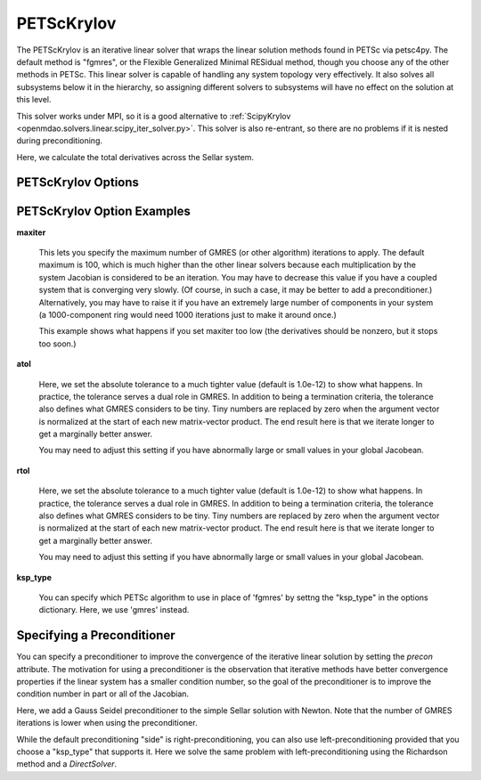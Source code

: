 .. _petscKSP:

***********
PETScKrylov
***********

The PETScKrylov is an iterative linear solver that wraps the linear solution methods found in PETSc via petsc4py.
The default method is "fgmres", or the Flexible Generalized Minimal RESidual method, though you choose any of
the other methods in PETSc. This linear solver is capable of handling any system topology very
effectively. It also solves all subsystems below it in the hierarchy, so assigning different solvers to
subsystems will have no effect on the solution at this level.

This solver works under MPI, so it is a good alternative to
:ref:`ScipyKrylov <openmdao.solvers.linear.scipy_iter_solver.py>`.
This solver is also re-entrant, so there are no problems if it is nested during preconditioning.

Here, we calculate the total derivatives across the Sellar system.

.. embed-test::
    openmdao.solvers.linear.tests.test_petsc_ksp.TestPETScKrylovSolverFeature.test_specify_solver

PETScKrylov Options
-------------------

.. embed-options::
    openmdao.solvers.linear.petsc_ksp
    PETScKrylov
    options

PETScKrylov Option Examples
---------------------------

**maxiter**

  This lets you specify the maximum number of GMRES (or other algorithm) iterations to apply. The default maximum is 100, which
  is much higher than the other linear solvers because each multiplication by the system Jacobian is considered
  to be an iteration. You may have to decrease this value if you have a coupled system that is converging
  very slowly. (Of course, in such a case, it may be better to add a preconditioner.)  Alternatively, you
  may have to raise it if you have an extremely large number of components in your system (a 1000-component
  ring would need 1000 iterations just to make it around once.)

  This example shows what happens if you set maxiter too low (the derivatives should be nonzero, but it stops too
  soon.)

  .. embed-test::
      openmdao.solvers.linear.tests.test_petsc_ksp.TestPETScKrylovSolverFeature.test_feature_maxiter



**atol**

  Here, we set the absolute tolerance to a much tighter value (default is 1.0e-12) to show what happens. In
  practice, the tolerance serves a dual role in GMRES. In addition to being a termination criteria, the tolerance
  also defines what GMRES considers to be tiny. Tiny numbers are replaced by zero when the argument vector is
  normalized at the start of each new matrix-vector product. The end result here is that we iterate longer to get
  a marginally better answer.

  You may need to adjust this setting if you have abnormally large or small values in your global Jacobean.

  .. embed-test::
      openmdao.solvers.linear.tests.test_petsc_ksp.TestPETScKrylovSolverFeature.test_feature_atol

**rtol**

  Here, we set the absolute tolerance to a much tighter value (default is 1.0e-12) to show what happens. In
  practice, the tolerance serves a dual role in GMRES. In addition to being a termination criteria, the tolerance
  also defines what GMRES considers to be tiny. Tiny numbers are replaced by zero when the argument vector is
  normalized at the start of each new matrix-vector product. The end result here is that we iterate longer to get
  a marginally better answer.

  You may need to adjust this setting if you have abnormally large or small values in your global Jacobean.

  .. embed-test::
      openmdao.solvers.linear.tests.test_petsc_ksp.TestPETScKrylovSolverFeature.test_feature_rtol

**ksp_type**

  You can specify which PETSc algorithm to use in place of 'fgmres' by settng the "ksp_type" in the options
  dictionary.  Here, we use 'gmres' instead.

  .. embed-test::
      openmdao.solvers.linear.tests.test_petsc_ksp.TestPETScKrylovSolverFeature.test_specify_ksp_type

Specifying a Preconditioner
---------------------------

You can specify a preconditioner to improve the convergence of the iterative linear solution by setting the `precon` attribute. The
motivation for using a preconditioner is the observation that iterative methods have better convergence
properties if the linear system has a smaller condition number, so the goal of the preconditioner is to
improve the condition number in part or all of the Jacobian.

Here, we add a Gauss Seidel preconditioner to the simple Sellar solution with Newton. Note that the number of
GMRES iterations is lower when using the preconditioner.

.. embed-test::
    openmdao.solvers.linear.tests.test_petsc_ksp.TestPETScKrylovSolverFeature.test_specify_precon

While the default preconditioning "side" is right-preconditioning, you can also use left-preconditioning provided that you choose
a "ksp_type" that supports it. Here we solve the same problem with left-preconditioning using the Richardson method and a `DirectSolver`.

.. embed-test::
    openmdao.solvers.linear.tests.test_petsc_ksp.TestPETScKrylovSolverFeature.test_specify_precon_left


.. tags:: Solver, LinearSolver
